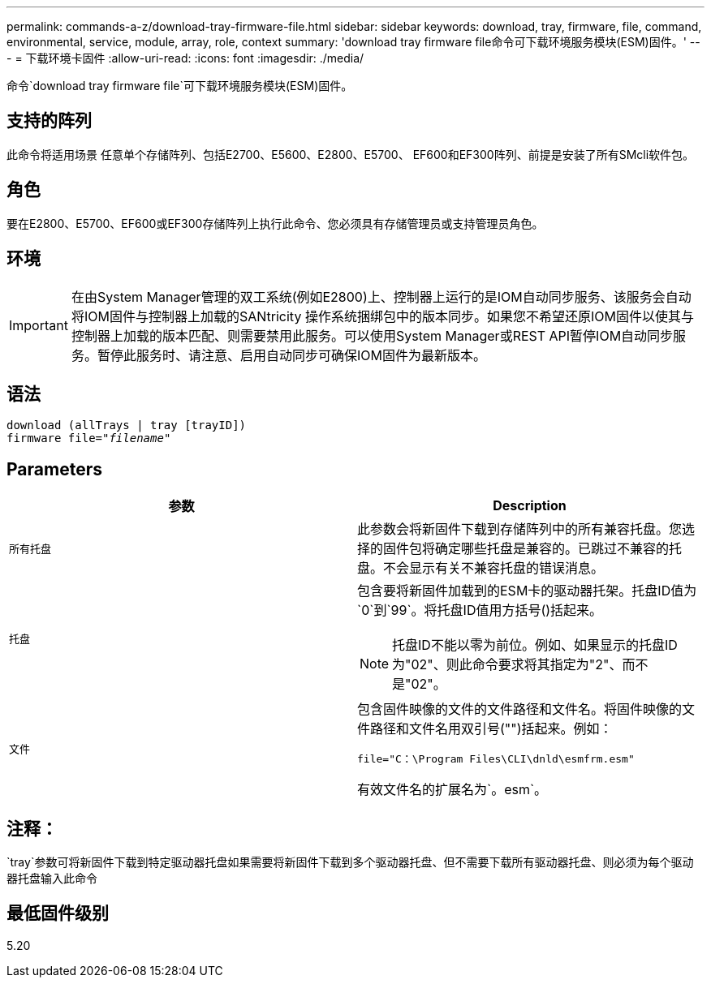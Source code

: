 ---
permalink: commands-a-z/download-tray-firmware-file.html 
sidebar: sidebar 
keywords: download, tray, firmware, file, command, environmental, service, module, array, role, context 
summary: 'download tray firmware file命令可下载环境服务模块(ESM)固件。' 
---
= 下载环境卡固件
:allow-uri-read: 
:icons: font
:imagesdir: ./media/


[role="lead"]
命令`download tray firmware file`可下载环境服务模块(ESM)固件。



== 支持的阵列

此命令将适用场景 任意单个存储阵列、包括E2700、E5600、E2800、E5700、 EF600和EF300阵列、前提是安装了所有SMcli软件包。



== 角色

要在E2800、E5700、EF600或EF300存储阵列上执行此命令、您必须具有存储管理员或支持管理员角色。



== 环境

[IMPORTANT]
====
在由System Manager管理的双工系统(例如E2800)上、控制器上运行的是IOM自动同步服务、该服务会自动将IOM固件与控制器上加载的SANtricity 操作系统捆绑包中的版本同步。如果您不希望还原IOM固件以使其与控制器上加载的版本匹配、则需要禁用此服务。可以使用System Manager或REST API暂停IOM自动同步服务。暂停此服务时、请注意、启用自动同步可确保IOM固件为最新版本。

====


== 语法

[listing, subs="+macros"]
----
download (allTrays | tray [trayID])
pass:quotes[firmware file="_filename_"]
----


== Parameters

[cols="2*"]
|===
| 参数 | Description 


 a| 
`所有托盘`
 a| 
此参数会将新固件下载到存储阵列中的所有兼容托盘。您选择的固件包将确定哪些托盘是兼容的。已跳过不兼容的托盘。不会显示有关不兼容托盘的错误消息。



 a| 
`托盘`
 a| 
包含要将新固件加载到的ESM卡的驱动器托架。托盘ID值为`0`到`99`。将托盘ID值用方括号()括起来。

[NOTE]
====
托盘ID不能以零为前位。例如、如果显示的托盘ID为"02"、则此命令要求将其指定为"2"、而不是"02"。

====


 a| 
`文件`
 a| 
包含固件映像的文件的文件路径和文件名。将固件映像的文件路径和文件名用双引号("")括起来。例如：

`file="C：\Program Files\CLI\dnld\esmfrm.esm"`

有效文件名的扩展名为`。esm`。

|===


== 注释：

`tray`参数可将新固件下载到特定驱动器托盘如果需要将新固件下载到多个驱动器托盘、但不需要下载所有驱动器托盘、则必须为每个驱动器托盘输入此命令



== 最低固件级别

5.20
